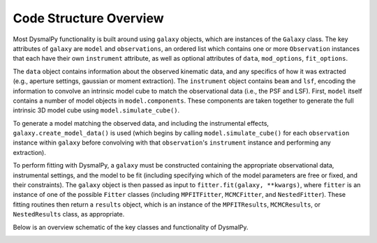 .. _overview_code_structure:
.. highlight:: shell

=======================
Code Structure Overview
=======================


Most DysmalPy functionality is built around using ``galaxy`` objects,
which are instances of the ``Galaxy`` class.
The key attributes of ``galaxy`` are ``model`` and ``observations``, 
an ordered list which contains one or more ``Observation`` instances that 
each have their own ``instrument`` attribute, 
as well as optional attributes of ``data``, ``mod_options``, ``fit_options``.

The ``data`` object contains information about the observed kinematic data,
and any specifics of how it was extracted
(e.g., aperture settings, gaussian or moment extraction).
The ``instrument`` object contains ``beam`` and ``lsf``, encoding the
information to convolve an intrinsic model cube to match the observational data
(i.e., the PSF and LSF).
First, ``model`` itself contains a number of model objects in ``model.components``.
These components are taken together to generate the full intrinsic 3D model cube
using ``model.simulate_cube()``.

To generate a model matching the observed data, and including the instrumental effects,
``galaxy.create_model_data()`` is used (which begins by calling
``model.simulate_cube()`` for each ``observation`` instance within ``galaxy`` 
before convolving with that ``observation``'s ``instrument`` instance 
and performing any extraction).

To perform fitting with DysmalPy, a ``galaxy`` must be
constructed containing the appropriate observational data, instrumental settings,
and the model to be fit (including specifying which of the model parameters are
free or fixed, and their constraints).
The ``galaxy`` object is then passed as input to
``fitter.fit(galaxy, **kwargs)``, where ``fitter`` is an instance of one of the 
possible ``Fitter`` classes (including ``MPFITFitter``, ``MCMCFitter``, and ``NestedFitter``). 
These fitting routines then return a ``results`` object,
which is an instance of the  ``MPFITResults``, ``MCMCResults``, or ``NestedResults`` 
class, as appropriate.

Below is an overview schematic of the key classes and functionality of
DysmalPy.

.. image:: _static/dpy_code_schematic/dysmalpy_code_structure.svg

